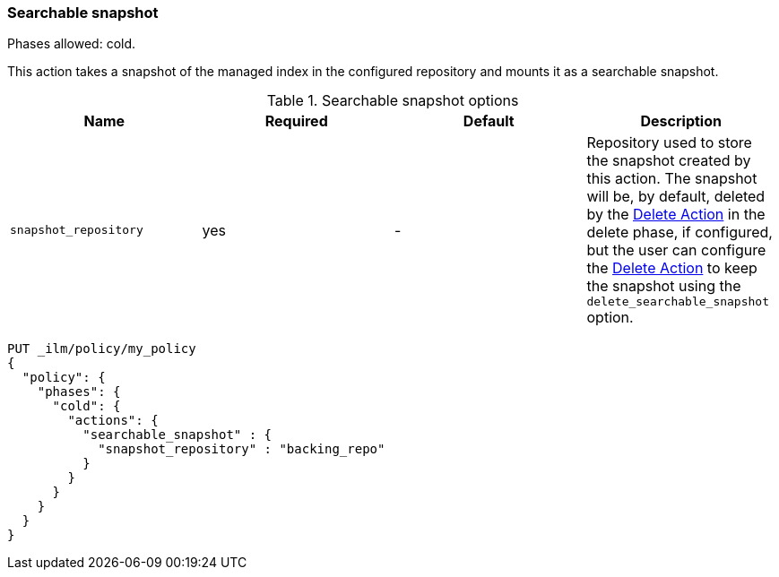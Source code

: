 [[ilm-searchable-snapshot]]
=== Searchable snapshot

Phases allowed: cold.

This action takes a snapshot of the managed index in the configured repository
and mounts it as a searchable snapshot.

[[ilm-searchable-snapshot-options]]
.Searchable snapshot options
[options="header"]
|======
| Name                  | Required  | Default     | Description
| `snapshot_repository` | yes       | -           | Repository used to store the snapshot created by this action. The snapshot will be,
                                                    by default, deleted by the <<ilm-delete-action, Delete Action>> in the delete phase, if
                                                    configured, but the user can configure the <<ilm-delete-action, Delete Action>> to keep
                                                    the snapshot using the `delete_searchable_snapshot` option.
|======

[source,console]
--------------------------------------------------
PUT _ilm/policy/my_policy
{
  "policy": {
    "phases": {
      "cold": {
        "actions": {
          "searchable_snapshot" : {
            "snapshot_repository" : "backing_repo"
          }
        }
      }
    }
  }
}
--------------------------------------------------

